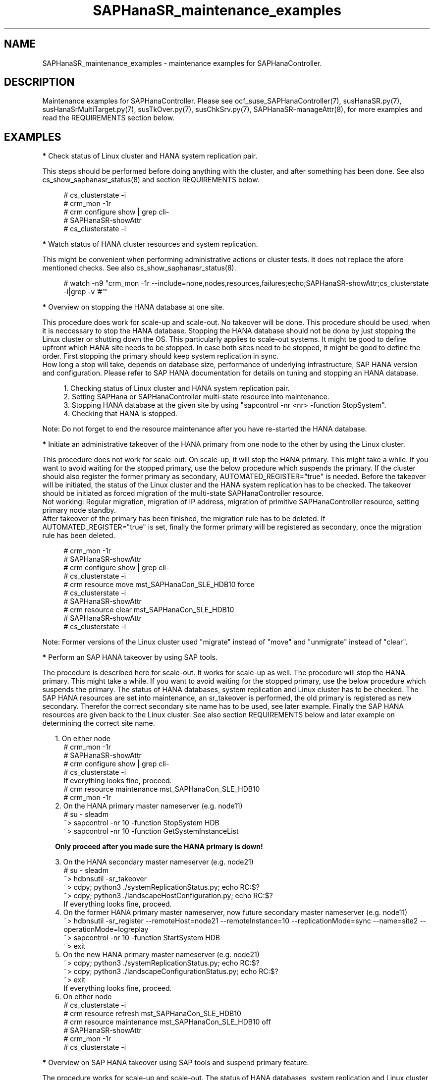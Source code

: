 .\" Version: 1.001 
.\"
.TH SAPHanaSR_maintenance_examples 7 "08 May 2024" "" "SAPHanaSR"
.\"
.SH NAME
SAPHanaSR_maintenance_examples \- maintenance examples for SAPHanaController.
.PP
.\"
.SH DESCRIPTION
.PP
Maintenance examples for SAPHanaController.
Please see ocf_suse_SAPHanaController(7), susHanaSR.py(7),
susHanaSrMultiTarget.py(7), susTkOver.py(7), susChkSrv.py(7),
SAPHanaSR-manageAttr(8), for more examples and read the REQUIREMENTS section
below.
.RE
.PP
.\"
.SH EXAMPLES
.PP
\fB*\fR Check status of Linux cluster and HANA system replication pair.

This steps should be performed before doing anything with the cluster, and
after something has been done. See also cs_show_saphanasr_status(8) and section
REQUIREMENTS below.
.PP
.RS 4 
# cs_clusterstate -i
.br
# crm_mon -1r
.br
# crm configure show | grep cli-
.br
# SAPHanaSR-showAttr
.br
# cs_clusterstate -i
.RE
.PP
\fB*\fR Watch status of HANA cluster resources and system replication.

This might be convenient when performing administrative actions or cluster tests. It does not replace the afore mentioned checks. See also cs_show_saphanasr_status(8).
.PP
.RS 4
# watch -n9 "crm_mon -1r --include=none,nodes,resources,failures;echo;SAPHanaSR-showAttr;cs_clusterstate -i|grep -v '#'"
.RE
.PP
\fB*\fR Overview on stopping the HANA database at one site.

This procedure does work for scale-up and scale-out. No takeover will be done. This procedure
should be used, when it is neccessary to stop the HANA database. Stopping the HANA database
should not be done by just stopping the Linux cluster or shutting down the OS. This particularly
applies to scale-out systems. It might be good to define upfront which HANA site needs to be
stopped. In case both sites need to be stopped, it might be good to define the order. First
stopping the primary should keep system replication in sync.
.br
How long a stop will take, depends on database size, performance of underlying infrastructure,
SAP HANA version and configuration. Please refer to SAP HANA documentation for details on
tuning and stopping an HANA database.
.PP
.RS 4
1. Checking status of Linux cluster and HANA system replication pair.
.br
2. Setting SAPHana or SAPHanaController multi-state resource into maintenance.
.br
3. Stopping HANA database at the given site by using "sapcontrol -nr <nr> -function StopSystem".
.br
4. Checking that HANA is stopped.
.RE
.PP
Note: Do not forget to end the resource maintenance after you have re-started the HANA database.
.PP
\fB*\fR Initiate an administrative takeover of the HANA primary from one node to the other by using the Linux cluster.

This procedure does not work for scale-out. On scale-up, it will stop the HANA primary.
This might take a while. If you want to avoid waiting for the stopped primary,
use the below procedure which suspends the primary.
If the cluster should also register the former primary as secondary, AUTOMATED_REGISTER="true" is needed. Before the takeover will be initiated, the status of the Linux cluster and the HANA system replication has to be checked. The takeover should be initiated as forced migration of the multi-state SAPHanaController resource.
.br
Not working: Regular migration, migration of IP address, migration of primitive SAPHanaController resource, setting primary node standby.
.br
After takeover of the primary has been finished, the migration rule has to be deleted. If AUTOMATED_REGISTER="true" is set, finally the former primary will be registered as secondary, once the migration rule has been deleted.
.PP
.RS 4
# crm_mon -1r
.br
# SAPHanaSR-showAttr
.br
# crm configure show | grep cli-
.br
# cs_clusterstate -i
.br
# crm resource move mst_SAPHanaCon_SLE_HDB10 force
.br
# cs_clusterstate -i
.br
# SAPHanaSR-showAttr
.br
# crm resource clear mst_SAPHanaCon_SLE_HDB10
.br
# SAPHanaSR-showAttr
.br
# cs_clusterstate -i
.RE
.PP
Note: Former versions of the Linux cluster used "migrate" instead of "move" and "unmigrate" instead of "clear".
.PP
\fB*\fR Perform an SAP HANA takeover by using SAP tools. 

The procedure is described here for scale-out. It works for scale-up as well. 
The procedure will stop the HANA primary. This might take a while. If you want
to avoid waiting for the stopped primary, use the below procedure which suspends
the primary.
The status of HANA databases, system replication and Linux cluster has to be
checked.
The SAP HANA resources are set into maintenance, an sr_takeover is performed,
the old primary is registered as new secondary.
Therefor the correct secondary site name has to be used, see later example.
Finally the SAP HANA resources are given back to the Linux cluster.
See also section REQUIREMENTS below and later example on determining the correct
site name.
.PP
.RS 2
1. On either node
.RE
.RS 4
# crm_mon -1r
.br
# SAPHanaSR-showAttr
.br
# crm configure show | grep cli-
.br
# cs_clusterstate -i
.br
If everything looks fine, proceed.
.br
# crm resource maintenance mst_SAPHanaCon_SLE_HDB10
.br
# crm_mon -1r
.RE
.RS 2
2. On the HANA primary master nameserver (e.g. node11)
.RE
.RS 4
# su - sleadm
.br
~> sapcontrol -nr 10 -function StopSystem HDB
.br
.\" TODO check the below
~> sapcontrol -nr 10 -function GetSystemInstanceList
.RE
.PP
.RS 2
\fBOnly proceed after you made sure the HANA primary is down!\fR
.RE
.PP
.RS 2
3. On the HANA secondary master nameserver (e.g. node21)
.RE
.RS 4
# su - sleadm
.br
~> hdbnsutil -sr_takeover
.br
~> cdpy; python3 ./systemReplicationStatus.py; echo RC:$?
.br
~> cdpy; python3 ./landscapeHostConfiguration.py; echo RC:$?
.br
If everything looks fine, proceed.
.RE
.RS 2
4. On the former HANA primary master nameserver, now future secondary master nameserver (e.g. node11)
.RE
.RS 4
~> hdbnsutil -sr_register --remoteHost=node21 --remoteInstance=10 --replicationMode=sync
--name=site2 --operationMode=logreplay
.br
~> sapcontrol -nr 10 -function StartSystem HDB
.br
~> exit
.br
.RE
.RS 2
5. On the new HANA primary master nameserver (e.g. node21)
.RE
.RS 4
.br
~> cdpy; python3 ./systemReplicationStatus.py; echo RC:$?
.br
~> cdpy; python3 ./landscapeConfigurationStatus.py; echo RC:$?
.br
~> exit
.br
If everything looks fine, proceed.
.RE
.RS 2
6. On either node
.RE
.RS 4
.br
# cs_clusterstate -i
.br
# crm resource refresh mst_SAPHanaCon_SLE_HDB10
.br
# crm resource maintenance mst_SAPHanaCon_SLE_HDB10 off
.br
# SAPHanaSR-showAttr
.br
# crm_mon -1r
.br
# cs_clusterstate -i
.RE
.PP
\fB*\fR Overview on SAP HANA takeover using SAP tools and suspend primary feature.

The procedure works for scale-up and scale-out.
The status of HANA databases, system replication and Linux cluster has to be
checked.
The SAP HANA resources are set into maintenance, an sr_takeover is performed
with suspending the primary, the old primary is registered as new secondary.
Therefor the correct secondary site name has to be used.
Finally the SAP HANA resources are given back to the Linux cluster.
See also section REQUIREMENTS below and later example on determining the correct
site name.
.PP
.RS 2
1. Check status of Linux cluster and HANA, show current site names.
.br
2. Set SAPHanaController multi-state resource into maintenance.
.br
3. Perform the takeover, make sure to use the suspend primary feature:
.RE
.RS 4
~> hdbnsutil -sr_takeover --suspendPrimary
.RE
.RS 2
4. Check if the new primary is working.
.br
5. Stop suspended old primary.
.br
6. Register old primary as new secondary, make sure to use the correct site name.
.br
7. Start the new secondary.
.br
8. Check new secondary and its system replication.
.br
9. Refresh SAPHanaController multi-state resource.
.br
10. Set SAPHanaController multi-state resource to managed.
.br
11. Finally check status of Linux cluster and HANA. 
.RE
.PP
\fB*\fR Check the two site names that are known to the Linux cluster. 

This is useful in case AUTOMATED_REGISTER is not yet set. In that case a former  primary needs to be registered manually with the former site name as new secondary. The point is finding the site name that already is in use by the Linux cluster. That exact site name has to be used for registration of the new secondary. See also REQUIREMENTS of SAPHanaSR(7) and SAPHanaSR-ScaleOut(7).
.br
In this example, node is suse11 on the future secondary site to be registered. Remote HANA master nameserver is suse21 on current primary site. Lowercase-SID is ha1.
.PP
.RS 4
# crm configure show suse11 suse21
.br
# crm configure show SAPHanaSR | grep hana_ha1_site_mns
.br
# ssh suse21
.br
# su - ha1adm -c "hdbnsutil -sr_state; echo rc: $?"
.br
# exit
.RE
.PP
\fB*\fR Manually start the HANA primary if only one site is available.

This might be neccessary in case the cluster can not detect the status of both sites.
This is an advanced task.
.PP
\fBBefore doing this, make sure HANA is not primary on the other site!\fR
.PP
.RS 2
1. Start the cluster on remaining nodes.
.br
2. Wait and check for cluster is running, and in status idle.
.br
3. Become sidadm, and start HANA manually.
.br
4. Wait and check for HANA is running.
.br
5. In case the cluster does not promote the HANA to primary, instruct the cluster to migrate the IP address to that node.
.br
6. Wait and check for HANA has been promoted to primary by the cluster.
.br
7. Remove the migration rule from the IP address.
.br
8. Check if cluster is in status idle.
.br
9. You are done, for now.
.br
10. Please bring back the other node and register that HANA as soon as possible. If the HANA primary stays alone for too long, the log area will fill up.
.RE
.PP
\fB*\fR Start Linux cluster after node has been fenced.

It is recommended to not configure the Linux cluster for always starting
autmatically on boot. Better is to start automatically only, if cluster and/or
node have been stopped cleanly. If the node has been rebooted by STONITH, the
cluster should not start automatically. If the cluster is configure that way,
some steps are needed to start the cluster after a node has been rebooted by
STONITH. STONITH via SBD is used in this example. 
.PP
.RS 2
# cs_clear_sbd_devices --all
.br
# cs_show_sbd_devices
.br
# crm cluster start
.br
# crm_mon -r
.RE
.PP
.\"
\fB*\fR Overview on maintenance procedure for Linux, HANA remains running, on pacemaker-2.0.

It is neccessary to wait for each step to complete and to check the result. It
also is neccessary to test and document the whole procedure before applying in
production. See also section REQUIREMENTS below and example on checking status
of HANA and cluster above.
.\" TODO details
.PP
.RS 2
1. Check status of Linux cluster and HANA, see above.
.br
2. Set HANA multistate resource into maintenance mode.
.RE
.RS 4
# crm resource maintenance mst_... on
.RE
.RS 2
3. Set the Linux cluster into maintenance mode, on either node.
.RE
.RS 4
# crm maintenance on
.RE
.RS 2
4. Stop Linux Cluster on all nodes. Make sure to do that on all nodes.
.RE
.RS 4
# crm cluster run "crm cluster stop"
.RE
.RS 2
.PP
5. Perform Linux maintenance.
.PP
6. Start Linux cluster on all nodes. Make sure to do that on all nodes.
.RE
.RS 4
# crm cluster run "crm cluster start"
.RE
.RS 2
7. Set cluster ready for operations, on either node.
.RE
.RS 4
# crm maintenance off
.RE
.RS 2
8. Let Linux cluster detect status of HANA multistate resource, on either node.
.RE
.RS 4
# crm resource refresh mst_...
.RE
.RS 2
9. Set HANA multistate resource ready for operations, on either node.
.RE
.RS 4
# crm maintenance mst_... off
.RE
.RS 2
10. Check status of Linux cluster and HANA, see above.
.RE
.PP
\fB*\fR Overview on simple procedure for stopping and temporarily disabling the Linux cluster,
HANA gets fully stopped.

This procedure can be used to update HANA, OS or hardware.
HANA roles and resource status remains unchanged.
It is neccessary to wait for each step to complete and to check the result.
It also is neccessary to test and document the whole procedure before applying in production.
.PP
.RS 2
1. disabling pacemaker on HANA primary
.br
2. disabling pacemaker on HANA secondary
.br
3. stopping cluster on HANA secondary
.RS 2
- HANA secondary will be stopped
.br
- system replication goes SFAIL
.RE
4. stopping cluster on HANA primary
.RS 2
- HANA primary will be stopped
.RE
5. doing something with OS or hardware
.br
6. enabling pacemaker on HANA primary
.br
7. enabling pacemaker on HANA secondary
.br
8. starting cluster on HANA primary
.RS 2
- HANA stays down
.RE
9. starting cluster on HANA secondary
.RS 2
- HANA primary and secondary will be started
.br
- system replication recovers to SOK
.RE

Note: HANA is not available from step 4 to step 9. 
.RE
.PP
\fB*\fR Overview on update procedure for the SAPHanaSR-angi package.

This procedure can be used to update RAs, HANA HADR provider hook scripts and related tools while HANA and Linux cluster stay online. See also SAPHanaSR-manageAttr(8) for details on reloading the HANA HADR provider.
.PP
.RS 2
1. Check status of Linux cluster and HANA, see above.
.br
2. Set resources SAPHanaController and SAPHanaTopology to maintenance.
.br
3. Update RPM on all cluster nodes.
.br
4. Reload HANA HADR provider hook script on both sites.
.br
5. Refresh resources SAPHanaController and SAPHanaTopology.
.br 
6. Set resources SAPHanaController and SAPHanaTopology from maintenance to managed.
.br
7. Check status of Linux cluster and HANA, see above.
.RE
.PP
\fB*\fR Remove left-over maintenance attribute from overall Linux cluster.

This could be done to avoid confusion caused by different maintenance procedures.
See above overview on maintenance procedures with running Linux cluster.
Before doing so, check for cluster attribute maintenance-mode="false".
.PP
.RS 4
# SAPHanaSR-showAttr
.br
# crm_attribute --query -t crm_config -n maintenance-mode
.br
# crm_attribute --delete -t crm_config -n maintenance-mode
.br
# SAPHanaSR-showAttr
.RE
.PP
\fB*\fR Remove left-over standby attribute from Linux cluster nodes.

This could be done to avoid confusion caused by different maintenance procedures.
See above overview on maintenance procedures with running Linux cluster.
Before doing so for all nodes, check for node attribute standby="off" on all nodes.
.PP
.RS 4
# SAPHanaSR-showAttr
.br
# crm_attribute --query -t nodes -N node1 -n standby
.br
# crm_attribute --delete -t nodes -N node1 -n standby
.br
# SAPHanaSR-showAttr
.RE
.PP
\fB*\fR Remove left-over maintenance attribute from resource.

This should usually not be needed.
See above overview on maintenance procedures with running Linux cluster.
.PP
.RS 4
# SAPHanaSR-showAttr
.br
# crm_resource --resource cln_SAPHanaTop_HA1_HDB00 --delete-parameter maintenance --meta
.br
# SAPHanaSR-showAttr
.RE
.PP
\fB*\fR Manually update global site attribute.

.\" TODO: attributes still used for angi?
In rare cases the global site attribute hana_<sid>_glob_prim or
hana_<sid>_glob_sec is not updated automatically after successful takeover,
while all other attributes are updated correctly. The global site attribute
stays outdated even after the cluster has been idle for a while.
In this case, that site attribute could be updated manually.
Make sure everything else is fine and just the global site attribute has not
been updated. Updating hana_<sid>_glob_sec for SID HA1 with site name VOLKACH:
.PP
.RS 4
# crm configure show SAPHanaSR
.br
# crm_attribute --type crm_config --set-name SAPHanaSR --name hana_ha1_glob_sec --update VOLKACH
.br
# crm configure show SAPHanaSR
.RE
.PP
\fB*\fR Upgrade scale-out srHook attribute from old-style to multi-target.

As final result of this upgrade, the RAs and hook script are upgraded from
old-style to multi-target. Further the Linux cluster's old-style global srHook
attribute hana_${sid}_glob_srHook is replaced by site-aware attributes
hana_${sid}_site_srHook_${SITE}. New auxiliary attributes are introduced.
The complete procedure and related requirements are described in detail in
manual page SAPHanaSR-manageAttr(8).
.br
The procedure at a glance:
.PP
.RS 2
a. Initially check if everything looks fine.
.br
b. Set Linux cluster resources SAPHanaController and SAPHanaTopology into maintenance.
.br
c. Install multi-target aware SAPHanaSR-ScaleOut package on all nodes.
.br
d. Adapt sudoers permission on all nodes.
.br
e. Replace HANA HADR provider configuration on both sites.
.br
f. Reload HANA HADR provider hook script on both sites.
.br
g. Check Linux cluster and HANA HADR provider for matching defined upgrade entry state.
.br
h. Migrate srHook attribute from old-style to multi-target.
.br
i. Check Linux cluster for matching defined upgrade target state.
.br
j. Set Linux cluster resources SAPHanaController and SAPHanaTopology from maintenance to managed. 
.br
k. Optionally connect third HANA site via system replication outside of the Linux cluster.
.br
l. Finally check if everything looks fine.
.RE
.PP
.\"
.SH FILES
.br
.PP
.\"
.SH REQUIREMENTS
.br
\fB*\fR For the current version of the resource agents that come with the software packages SAPHanaSR-angi, the support is limited to the scenarios and parameters described in the respective manual pages SAPHanaSR-angi(7), SAPHanaSR(7) and SAPHanaSR-ScaleOut(7).
.PP
\fB*\fR Be patient. For detecting the overall HANA status, the Linux cluster
needs a certain amount of time, depending on the HANA and the configured
intervals and timeouts.
.PP
\fB*\fR Before doing anything, always check for the Linux cluster's idle status,
left-over migration constraints, and resource failures as well as the HANA
landscape status, and the HANA SR status.
.PP
\fB*\fR Maintenance attributes for cluster, nodes and resources must not be mixed.
.PP
\fB*\fR The Linux cluster needs to be up and running to allow HA/DR provider events
being written into CIB attributes. The current HANA SR status might differ from CIB
srHook attribute after Linux cluster maintenance.
.PP
\fB*\fR Manually activating an HANA primary, like start of HANA primary or takeover
outside the cluster creates risk of a duplicate-primary situation. The user is
responsible for data integrity, particularly when activating an HANA primary. See
also susTkOver.py(7).
.PP
\fB*\fR HANA site names are discovered automatically when the RAs are activated the
very first time. That exact site names have to be used later for all manual tasks. 
.PP
.\"
.SH BUGS
.\" TODO
In case of any problem, please use your favourite SAP support process to open a request for the component BC-OP-LNX-SUSE. Please report any other feedback and suggestions to feedback@suse.com.
.PP
.\"
.SH SEE ALSO
.br
\fBocf_suse_SAPHanaTopology\fP(7) , \fBocf_suse_SAPHanaController\fP(7) ,
\fBsusHanaSR.py\fP(7) , \fBsusHanaSrMultiTarget.py\fP(7) ,
\fBsusCostOpt.py\fP(7) , \fBsusTkOver.py\fP(7) , \fBsusChkSrv.py\fP(7) ,
\fBSAPHanaSR-monitor\fP(8) , \fBSAPHanaSR-showAttr\fP(8) , \fBSAPHanaSR\fP(7) ,
\fBSAPHanaSR-ScaleOut\fP(7) , \fBSAPHanaSR-manageAttr\fP(8) ,
\fBSAPHanaSR-manageProvider\fP(8) ,
\fBcs_clusterstate\fP(8) , \fBcs_show_saphanasr_status\fP(8) ,
\fBcs_wait_for_idle\fP(8) ,
\fBcrm\fP(8) , \fBcrm_simulate\fP(8) , \fBcrm_mon\fP(8) , \fBcrm_attribute\fP(8) ,
.br
https://documentation.suse.com/sbp/sap/ ,
.\" TODO https://www.suse.com/media/presentation/TUT90846_towards_zero_downtime%20_how_to_maintain_sap_hana_system_replication_clusters.pdf ,
.br
https://www.suse.com/support/kb/doc/?id=000019253 ,
.br
https://www.suse.com/support/kb/doc/?id=000019207 ,
.br
https://www.suse.com/support/kb/doc/?id=000019142 ,
.br
https://www.suse.com/c/how-to-upgrade-your-suse-sap-hana-cluster-in-an-easy-way/ ,
.br
https://www.suse.com/c/tag/towardszerodowntime/ ,
.br
https://help.sap.com/doc/eb75509ab0fd1014a2c6ba9b6d252832/1.0.12/en-US/SAP_HANA_Administration_Guide_en.pdf
.PP
.\"
.SH AUTHORS
.br
F.Herschel, L.Pinne.
.PP
.\"
.SH COPYRIGHT
(c) 2017-2018 SUSE Linux GmbH, Germany.
.br
(c) 2019-2024 SUSE LLC
.br
This maintenance examples are coming with ABSOLUTELY NO WARRANTY.
.br
For details see the GNU General Public License at
http://www.gnu.org/licenses/gpl.html
.\"
